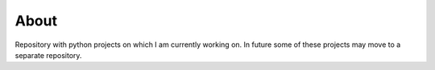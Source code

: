 About
=====

Repository with python projects on which I am currently working on.
In future some of these projects may move to a separate repository.
